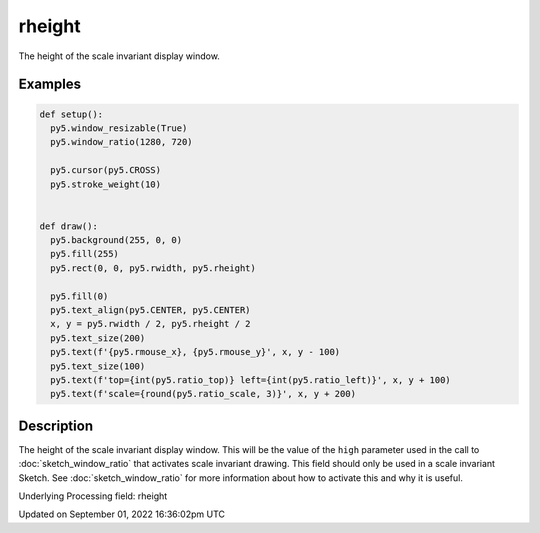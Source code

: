 rheight
=======

The height of the scale invariant display window.

Examples
--------

.. raw:: html

    <div class="example-table">

.. raw:: html

    <div class="example-row"><div class="example-cell-image">

.. raw:: html

    </div><div class="example-cell-code">

.. code:: python

    def setup():
      py5.window_resizable(True)
      py5.window_ratio(1280, 720)

      py5.cursor(py5.CROSS)
      py5.stroke_weight(10)


    def draw():
      py5.background(255, 0, 0)
      py5.fill(255)
      py5.rect(0, 0, py5.rwidth, py5.rheight)

      py5.fill(0)
      py5.text_align(py5.CENTER, py5.CENTER)
      x, y = py5.rwidth / 2, py5.rheight / 2
      py5.text_size(200)
      py5.text(f'{py5.rmouse_x}, {py5.rmouse_y}', x, y - 100)
      py5.text_size(100)
      py5.text(f'top={int(py5.ratio_top)} left={int(py5.ratio_left)}', x, y + 100)
      py5.text(f'scale={round(py5.ratio_scale, 3)}', x, y + 200)

.. raw:: html

    </div></div>

.. raw:: html

    </div>

Description
-----------

The height of the scale invariant display window. This will be the value of the ``high`` parameter used in the call to :doc:`sketch_window_ratio` that activates scale invariant drawing. This field should only be used in a scale invariant Sketch. See :doc:`sketch_window_ratio` for more information about how to activate this and why it is useful.

Underlying Processing field: rheight

Updated on September 01, 2022 16:36:02pm UTC

